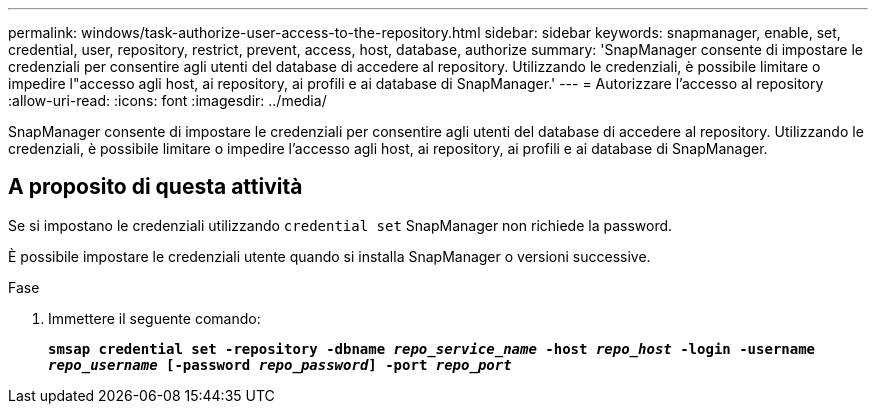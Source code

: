 ---
permalink: windows/task-authorize-user-access-to-the-repository.html 
sidebar: sidebar 
keywords: snapmanager, enable, set, credential, user, repository, restrict, prevent, access, host, database, authorize 
summary: 'SnapManager consente di impostare le credenziali per consentire agli utenti del database di accedere al repository. Utilizzando le credenziali, è possibile limitare o impedire l"accesso agli host, ai repository, ai profili e ai database di SnapManager.' 
---
= Autorizzare l'accesso al repository
:allow-uri-read: 
:icons: font
:imagesdir: ../media/


[role="lead"]
SnapManager consente di impostare le credenziali per consentire agli utenti del database di accedere al repository. Utilizzando le credenziali, è possibile limitare o impedire l'accesso agli host, ai repository, ai profili e ai database di SnapManager.



== A proposito di questa attività

Se si impostano le credenziali utilizzando `credential set` SnapManager non richiede la password.

È possibile impostare le credenziali utente quando si installa SnapManager o versioni successive.

.Fase
. Immettere il seguente comando:
+
`*smsap credential set -repository -dbname _repo_service_name_ -host _repo_host_ -login -username _repo_username_ [-password _repo_password_] -port _repo_port_*`


